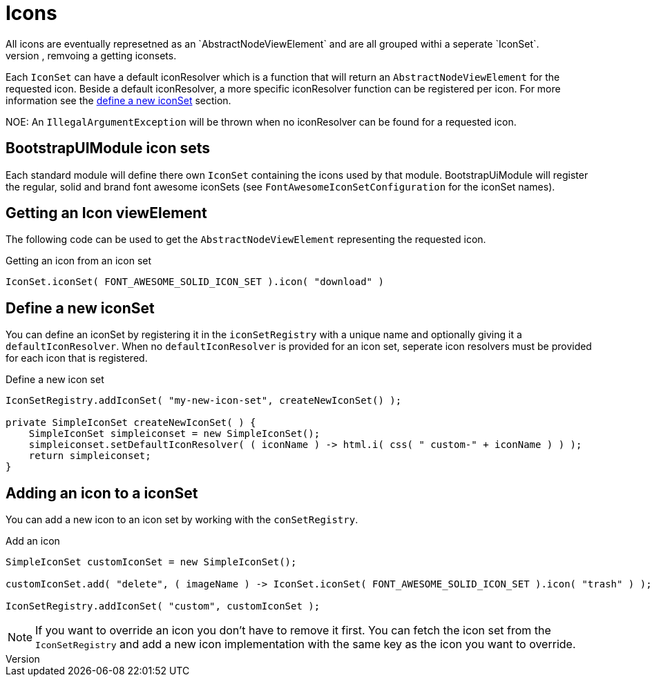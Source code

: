 = Icons
All icons are eventually represetned as an `AbstractNodeViewElement` and are all grouped withi a seperate `IconSet`.
The `conSetRegistry` is responsible for adding, remvoing a getting iconsets.

Each `IconSet` can have a default iconResolver which is a function that will return an `AbstractNodeViewElement` for the requested icon.
Beside a default iconResolver, a more specific iconResolver function can be registered per icon.
For more information see the xref:icons.adoc#3-0-0[define a new iconSet] section.

NOE:
An `IllegalArgumentException` will be thrown when no iconResolver can be found for a requested icon.

== BootstrapUIModule icon sets

Each standard module will define there own `IconSet` containing the icons used by that module.
BootstrapUiModule will register the regular, solid and brand font awesome iconSets (see `FontAwesomeIconSetConfiguration` for the iconSet names).

== Getting an Icon viewElement

The following code can be used to get the `AbstractNodeViewElement` representing the requested icon.

.Getting an icon from an icon set
[source,java,indent=0]
----
IconSet.iconSet( FONT_AWESOME_SOLID_ICON_SET ).icon( "download" )
----

[#defening-a-icon-set]
== Define a new iconSet

You can define an iconSet by registering it in the `iconSetRegistry` with a unique name and optionally giving it a `defaultIconResolver`.
When no `defaultIconResolver` is provided for an icon set, seperate icon resolvers must be provided for each icon that is registered.

.Define a new icon set
[source,java,indent=0]
----
IconSetRegistry.addIconSet( "my-new-icon-set", createNewIconSet() );

private SimpleIconSet createNewIconSet( ) {
    SimpleIconSet simpleiconset = new SimpleIconSet();
    simpleiconset.setDefaultIconResolver( ( iconName ) -> html.i( css( " custom-" + iconName ) ) );
    return simpleiconset;
}
----

== Adding an icon to a iconSet

You can add a new icon to an icon set by working with the `conSetRegistry`.

.Add an icon
[source,java,indent=0]
----

SimpleIconSet customIconSet = new SimpleIconSet();

customIconSet.add( "delete", ( imageName ) -> IconSet.iconSet( FONT_AWESOME_SOLID_ICON_SET ).icon( "trash" ) );

IconSetRegistry.addIconSet( "custom", customIconSet );
----

NOTE: If you want to override an icon you don't have to remove it first.
You can fetch the icon set from the `IconSetRegistry` and add a new icon implementation with the same key as the icon you want to override.

